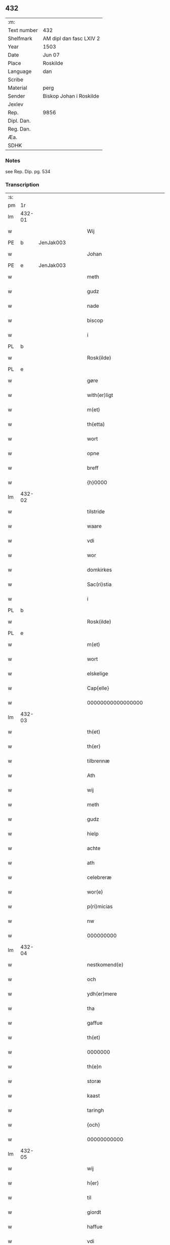 ** 432
| :m:         |                         |
| Text number | 432                     |
| Shelfmark   | AM dipl dan fasc LXIV 2 |
| Year        | 1503                    |
| Date        | Jun 07                  |
| Place       | Roskilde                |
| Language    | dan                     |
| Scribe      |                         |
| Material    | perg                    |
| Sender      | Biskop Johan i Roskilde |
| Jexlev      |                         |
| Rep.        | 9856                    |
| Dipl. Dan.  |                         |
| Reg. Dan.   |                         |
| Æa.         |                         |
| SDHK        |                         |

*** Notes
see Rep. Dip. pg. 534


*** Transcription
| :s: |        |   |   |   |   |                                                 |                                                 |   |   |   |   |     |   |   |    |        |
| pm  |     1r |   |   |   |   |                                                 |                                                 |   |   |   |   |     |   |   |    |        |
| lm  | 432-01 |   |   |   |   |                                                 |                                                 |   |   |   |   |     |   |   |    |        |
| w   |        |   |   |   |   | Wij                                             | Wij                                             |   |   |   |   | dan |   |   |    | 432-01 |
| PE  |      b | JenJak003  |   |   |   |                                                 |                                                 |   |   |   |   |     |   |   |    |        |
| w   |        |   |   |   |   | Johan                                           | Johan                                           |   |   |   |   | dan |   |   |    | 432-01 |
| PE  |      e | JenJak003  |   |   |   |                                                 |                                                 |   |   |   |   |     |   |   |    |        |
| w   |        |   |   |   |   | meth                                            | meth                                            |   |   |   |   | dan |   |   |    | 432-01 |
| w   |        |   |   |   |   | gudz                                            | gudz                                            |   |   |   |   | dan |   |   |    | 432-01 |
| w   |        |   |   |   |   | nade                                            | nade                                            |   |   |   |   | dan |   |   |    | 432-01 |
| w   |        |   |   |   |   | biscop                                          | bıſcop                                          |   |   |   |   | dan |   |   |    | 432-01 |
| w   |        |   |   |   |   | i                                               | ı                                               |   |   |   |   | dan |   |   |    | 432-01 |
| PL  |      b |   |   |   |   |                                                 |                                                 |   |   |   |   |     |   |   |    |        |
| w   |        |   |   |   |   | Rosk(ilde)                                      | Roſkꝭͤ                                           |   |   |   |   | dan |   |   |    | 432-01 |
| PL  |      e |   |   |   |   |                                                 |                                                 |   |   |   |   |     |   |   |    |        |
| w   |        |   |   |   |   | gøre                                            | gøꝛe                                            |   |   |   |   | dan |   |   |    | 432-01 |
| w   |        |   |   |   |   | with(er)ligt                                    | withlıgt                                       |   |   |   |   | dan |   |   |    | 432-01 |
| w   |        |   |   |   |   | m(et)                                           | mꝫ                                              |   |   |   |   | dan |   |   |    | 432-01 |
| w   |        |   |   |   |   | th(etta)                                        | thꝫᷓ                                             |   |   |   |   | dan |   |   |    | 432-01 |
| w   |        |   |   |   |   | wort                                            | woꝛt                                            |   |   |   |   | dan |   |   |    | 432-01 |
| w   |        |   |   |   |   | opne                                            | opne                                            |   |   |   |   | dan |   |   |    | 432-01 |
| w   |        |   |   |   |   | breff                                           | bꝛeff                                           |   |   |   |   | dan |   |   |    | 432-01 |
| w   |        |   |   |   |   | {h}0000                                         | {h}0000                                         |   |   |   |   | dan |   |   |    | 432-01 |
| lm  | 432-02 |   |   |   |   |                                                 |                                                 |   |   |   |   |     |   |   |    |        |
| w   |        |   |   |   |   | tilstride                                       | tılſtride                                       |   |   |   |   | dan |   |   |    | 432-02 |
| w   |        |   |   |   |   | waare                                           | waaꝛe                                           |   |   |   |   | dan |   |   |    | 432-02 |
| w   |        |   |   |   |   | vdi                                             | vdi                                             |   |   |   |   | dan |   |   |    | 432-02 |
| w   |        |   |   |   |   | wor                                             | woꝛ                                             |   |   |   |   | dan |   |   |    | 432-02 |
| w   |        |   |   |   |   | domkirkes                                       | domkiꝛke                                       |   |   |   |   | dan |   |   |    | 432-02 |
| w   |        |   |   |   |   | Sac(ri)stia                                     | Sacſtia                                        |   |   |   |   | dan |   |   |    | 432-02 |
| w   |        |   |   |   |   | i                                               | ı                                               |   |   |   |   | dan |   |   |    | 432-02 |
| PL  |      b |   |   |   |   |                                                 |                                                 |   |   |   |   |     |   |   |    |        |
| w   |        |   |   |   |   | Rosk(ilde)                                      | Roſkꝭͤ                                           |   |   |   |   | dan |   |   |    | 432-02 |
| PL  |      e |   |   |   |   |                                                 |                                                 |   |   |   |   |     |   |   |    |        |
| w   |        |   |   |   |   | m(et)                                           | mꝫ                                              |   |   |   |   | dan |   |   |    | 432-02 |
| w   |        |   |   |   |   | wort                                            | woꝛt                                            |   |   |   |   | dan |   |   |    | 432-02 |
| w   |        |   |   |   |   | elskelige                                       | elſkelıge                                       |   |   |   |   | dan |   |   |    | 432-02 |
| w   |        |   |   |   |   | Cap{elle}                                       | Cap{elle}                                       |   |   |   |   | dan |   |   |    | 432-02 |
| w   |        |   |   |   |   | 00000000000000000                               | 00000000000000000                               |   |   |   |   | dan |   |   |    | 432-02 |
| lm  | 432-03 |   |   |   |   |                                                 |                                                 |   |   |   |   |     |   |   |    |        |
| w   |        |   |   |   |   | th(et)                                          | thꝫ                                             |   |   |   |   | dan |   |   |    | 432-03 |
| w   |        |   |   |   |   | th(er)                                          | th                                             |   |   |   |   | dan |   |   |    | 432-03 |
| w   |        |   |   |   |   | tilbrennæ                                       | tilbꝛennæ                                       |   |   |   |   | dan |   |   |    | 432-03 |
| w   |        |   |   |   |   | Ath                                             | Ath                                             |   |   |   |   | dan |   |   |    | 432-03 |
| w   |        |   |   |   |   | wij                                             | wij                                             |   |   |   |   | dan |   |   |    | 432-03 |
| w   |        |   |   |   |   | meth                                            | meth                                            |   |   |   |   | dan |   |   |    | 432-03 |
| w   |        |   |   |   |   | gudz                                            | gudz                                            |   |   |   |   | dan |   |   | =  | 432-03 |
| w   |        |   |   |   |   | hielp                                           | hıelp                                           |   |   |   |   | dan |   |   | == | 432-03 |
| w   |        |   |   |   |   | achte                                           | achte                                           |   |   |   |   | dan |   |   |    | 432-03 |
| w   |        |   |   |   |   | ath                                             | ath                                             |   |   |   |   | dan |   |   |    | 432-03 |
| w   |        |   |   |   |   | celebreræ                                       | celebꝛeꝛæ                                       |   |   |   |   | dan |   |   |    | 432-03 |
| w   |        |   |   |   |   | wor(e)                                          | wor                                            |   |   |   |   | dan |   |   |    | 432-03 |
| w   |        |   |   |   |   | p(ri)micias                                     | pͥmıcias                                         |   |   |   |   | lat |   |   |    | 432-03 |
| w   |        |   |   |   |   | nw                                              | nw                                              |   |   |   |   | dan |   |   |    | 432-03 |
| w   |        |   |   |   |   | 000000000                                       | 000000000                                       |   |   |   |   | dan |   |   |    | 432-03 |
| lm  | 432-04 |   |   |   |   |                                                 |                                                 |   |   |   |   |     |   |   |    |        |
| w   |        |   |   |   |   | nestkomend(e)                                   | neſtkomen                                      |   |   |   |   | dan |   |   |    | 432-04 |
| w   |        |   |   |   |   | och                                             | och                                             |   |   |   |   | dan |   |   |    | 432-04 |
| w   |        |   |   |   |   | ydh(er)mere                                     | ydhmeꝛe                                        |   |   |   |   | dan |   |   |    | 432-04 |
| w   |        |   |   |   |   | tha                                             | tha                                             |   |   |   |   | dan |   |   |    | 432-04 |
| w   |        |   |   |   |   | gaffue                                          | gaffue                                          |   |   |   |   | dan |   |   |    | 432-04 |
| w   |        |   |   |   |   | th(et)                                          | thꝫ                                             |   |   |   |   | dan |   |   |    | 432-04 |
| w   |        |   |   |   |   | 0000000                                         | 0000000                                         |   |   |   |   | dan |   |   |    | 432-04 |
| w   |        |   |   |   |   | th(e)n                                          | thn̅                                             |   |   |   |   | dan |   |   |    | 432-04 |
| w   |        |   |   |   |   | storæ                                           | ſtoꝛæ                                           |   |   |   |   | dan |   |   |    | 432-04 |
| w   |        |   |   |   |   | kaast                                           | kaaſt                                           |   |   |   |   | dan |   |   |    | 432-04 |
| w   |        |   |   |   |   | taringh                                         | taꝛıngh                                         |   |   |   |   | dan |   |   |    | 432-04 |
| w   |        |   |   |   |   | {och}                                           | {och}                                           |   |   |   |   | dan |   |   |    | 432-04 |
| w   |        |   |   |   |   | 00000000000                                     | 00000000000                                     |   |   |   |   | dan |   |   |    | 432-04 |
| lm  | 432-05 |   |   |   |   |                                                 |                                                 |   |   |   |   |     |   |   |    |        |
| w   |        |   |   |   |   | wij                                             | wij                                             |   |   |   |   | dan |   |   |    | 432-05 |
| w   |        |   |   |   |   | h(er)                                           | h                                              |   |   |   |   | dan |   |   |    | 432-05 |
| w   |        |   |   |   |   | til                                             | til                                             |   |   |   |   | dan |   |   |    | 432-05 |
| w   |        |   |   |   |   | giordt                                          | gıoꝛdt                                          |   |   |   |   | dan |   |   |    | 432-05 |
| w   |        |   |   |   |   | haffue                                          | haffue                                          |   |   |   |   | dan |   |   |    | 432-05 |
| w   |        |   |   |   |   | vdi                                             | vdı                                             |   |   |   |   | dan |   |   |    | 432-05 |
| w   |        |   |   |   |   | Righids                                         | Rıghıds                                         |   |   |   |   | dan |   |   |    | 432-05 |
| w   |        |   |   |   |   | thiæneste                                       | thıæneſte                                       |   |   |   |   | dan |   |   |    | 432-05 |
| w   |        |   |   |   |   | 000000                                          | 000000                                          |   |   |   |   | dan |   |   |    | 432-05 |
| w   |        |   |   |   |   | møget                                           | møget                                           |   |   |   |   | dan |   |   |    | 432-05 |
| w   |        |   |   |   |   | folk                                            | folk                                            |   |   |   |   | dan |   |   |    | 432-05 |
| w   |        |   |   |   |   | vd                                              | vd                                              |   |   |   |   | dan |   |   | =  | 432-05 |
| w   |        |   |   |   |   | ath                                             | ath                                             |   |   |   |   | dan |   |   | == | 432-05 |
| w   |        |   |   |   |   | gøre                                            | gøꝛe                                            |   |   |   |   | dan |   |   | == | 432-05 |
| w   |        |   |   |   |   | bode                                            | bode                                            |   |   |   |   | dan |   |   |    | 432-05 |
| w   |        |   |   |   |   | til                                             | til                                             |   |   |   |   | dan |   |   |    | 432-05 |
| w   |        |   |   |   |   | {skiips}                                        | {ſkiips}                                        |   |   |   |   | dan |   |   |    | 432-05 |
| lm  | 432-06 |   |   |   |   |                                                 |                                                 |   |   |   |   |     |   |   |    |        |
| w   |        |   |   |   |   | och                                             | och                                             |   |   |   |   | dan |   |   |    | 432-06 |
| w   |        |   |   |   |   | til                                             | til                                             |   |   |   |   | dan |   |   |    | 432-06 |
| w   |        |   |   |   |   | hest                                            | heſt                                            |   |   |   |   | dan |   |   |    | 432-06 |
| w   |        |   |   |   |   | til                                             | til                                             |   |   |   |   | dan |   |   |    | 432-06 |
| PL  |      b |   |   |   |   |                                                 |                                                 |   |   |   |   |     |   |   |    |        |
| w   |        |   |   |   |   | swe(ri)ge                                       | ſwege                                          |   |   |   |   | dan |   |   |    | 432-06 |
| PL  |      e |   |   |   |   |                                                 |                                                 |   |   |   |   |     |   |   |    |        |
| w   |        |   |   |   |   | och                                             | och                                             |   |   |   |   | dan |   |   |    | 432-06 |
| PL  |      b |   |   |   |   |                                                 |                                                 |   |   |   |   |     |   |   |    |        |
| w   |        |   |   |   |   | norge                                           | noꝛge                                           |   |   |   |   | dan |   |   |    | 432-06 |
| PL  |      e |   |   |   |   |                                                 |                                                 |   |   |   |   |     |   |   |    |        |
| w   |        |   |   |   |   | fra                                             | fꝛa                                             |   |   |   |   | dan |   |   |    | 432-06 |
| w   |        |   |   |   |   | th(e)n                                          | thn̅                                             |   |   |   |   | dan |   |   |    | 432-06 |
| w   |        |   |   |   |   | 0000000                                         | 0000000                                         |   |   |   |   | dan |   |   |    | 432-06 |
| w   |        |   |   |   |   | 000000                                          | 000000                                          |   |   |   |   | dan |   |   |    | 432-06 |
| w   |        |   |   |   |   | wij                                             | wij                                             |   |   |   |   | dan |   |   |    | 432-06 |
| w   |        |   |   |   |   | bleffue                                         | bleffue                                         |   |   |   |   | dan |   |   |    | 432-06 |
| w   |        |   |   |   |   | vdhkaa(re)th                                    | vdhkaath                                       |   |   |   |   | dan |   |   |    | 432-06 |
| w   |        |   |   |   |   | til                                             | tıl                                             |   |   |   |   | dan |   |   |    | 432-06 |
| w   |        |   |   |   |   | biscop                                          | bıſcop                                          |   |   |   |   | dan |   |   |    | 432-06 |
| w   |        |   |   |   |   | ath                                             | ath                                             |   |   |   |   | dan |   |   |    | 432-06 |
| lm  | 432-07 |   |   |   |   |                                                 |                                                 |   |   |   |   |     |   |   |    |        |
| w   |        |   |   |   |   | wære                                            | wæꝛe                                            |   |   |   |   | dan |   |   |    | 432-07 |
| w   |        |   |   |   |   | h(er)                                           | h                                              |   |   |   |   | dan |   |   |    | 432-07 |
| w   |        |   |   |   |   | i                                               | ı                                               |   |   |   |   | dan |   |   |    | 432-07 |
| w   |        |   |   |   |   | Rosk(ilde)                                      | Roſkꝭͤ                                           |   |   |   |   | dan |   |   |    | 432-07 |
| w   |        |   |   |   |   | och                                             | och                                             |   |   |   |   | dan |   |   |    | 432-07 |
| w   |        |   |   |   |   | jndtill                                         | ȷndtıll                                         |   |   |   |   | dan |   |   |    | 432-07 |
| w   |        |   |   |   |   | th(e)n(ne)                                      | thn̅ͤ                                             |   |   |   |   | dan |   |   |    | 432-07 |
| w   |        |   |   |   |   | dagh                                            | dagh                                            |   |   |   |   | dan |   |   |    | 432-07 |
| w   |        |   |   |   |   | och                                             | och                                             |   |   |   |   | dan |   |   |    | 432-07 |
| w   |        |   |   |   |   | 00000000000                                     | 00000000000                                     |   |   |   |   | dan |   |   |    | 432-07 |
| w   |        |   |   |   |   | wij                                             | wij                                             |   |   |   |   | dan |   |   |    | 432-07 |
| w   |        |   |   |   |   | vdi                                             | vdi                                             |   |   |   |   | dan |   |   |    | 432-07 |
| w   |        |   |   |   |   | wor                                             | woꝛ                                             |   |   |   |   | dan |   |   |    | 432-07 |
| w   |        |   |   |   |   | eyen                                            | eye                                            |   |   |   |   | dan |   |   |    | 432-07 |
| w   |        |   |   |   |   | p(er)sonæ                                       | p̲ſonæ                                           |   |   |   |   | dan |   |   |    | 432-07 |
| w   |        |   |   |   |   | nw                                              | nw                                              |   |   |   |   | dan |   |   |    | 432-07 |
| w   |        |   |   |   |   | eet                                             | eet                                             |   |   |   |   | dan |   |   |    | 432-07 |
| w   |        |   |   |   |   | aar                                             | aaꝛ                                             |   |   |   |   | dan |   |   |    | 432-07 |
| lm  | 432-08 |   |   |   |   |                                                 |                                                 |   |   |   |   |     |   |   |    |        |
| w   |        |   |   |   |   | sidh(e)n                                        | ſıdhn̅                                           |   |   |   |   | dan |   |   |    | 432-08 |
| w   |        |   |   |   |   | wore                                            | woꝛe                                            |   |   |   |   | dan |   |   |    | 432-08 |
| w   |        |   |   |   |   | til                                             | tıl                                             |   |   |   |   | dan |   |   |    | 432-08 |
| w   |        |   |   |   |   | skiips                                          | ſkiips                                          |   |   |   |   | dan |   |   |    | 432-08 |
| w   |        |   |   |   |   | i                                               | ı                                               |   |   |   |   | dan |   |   |    | 432-08 |
| PL  |      b |   |   |   |   |                                                 |                                                 |   |   |   |   |     |   |   |    |        |
| w   |        |   |   |   |   | norge                                           | noꝛge                                           |   |   |   |   | dan |   |   |    | 432-08 |
| PL  |      e |   |   |   |   |                                                 |                                                 |   |   |   |   |     |   |   |    |        |
| w   |        |   |   |   |   | vdi                                             | vdi                                             |   |   |   |   | dan |   |   |    | 432-08 |
| w   |        |   |   |   |   | wor                                             | woꝛ                                             |   |   |   |   | dan |   |   |    | 432-08 |
| w   |        |   |   |   |   | kær(iste)                                       | kæꝛꝭͭͤ                                            |   |   |   |   | dan |   |   |    | 432-08 |
| w   |        |   |   |   |   | 00000000000                                     | 00000000000                                     |   |   |   |   | dan |   |   |    | 432-08 |
| w   |        |   |   |   |   | koni(n)g                                        | konı̅g                                           |   |   |   |   | dan |   |   |    | 432-08 |
| PE  |      b | RexHan001  |   |   |   |                                                 |                                                 |   |   |   |   |     |   |   |    |        |
| w   |        |   |   |   |   | hansses                                         | hanſſes                                         |   |   |   |   | dan |   |   |    | 432-08 |
| PE  |      e | RexHan001  |   |   |   |                                                 |                                                 |   |   |   |   |     |   |   |    |        |
| w   |        |   |   |   |   | och                                             | och                                             |   |   |   |   | dan |   |   |    | 432-08 |
| w   |        |   |   |   |   | Rigenes                                         | Rıgenes                                         |   |   |   |   | dan |   |   |    | 432-08 |
| lm  | 432-09 |   |   |   |   |                                                 |                                                 |   |   |   |   |     |   |   |    |        |
| w   |        |   |   |   |   | merckelighe                                     | meꝛckelıghe                                     |   |   |   |   | dan |   |   |    | 432-09 |
| w   |        |   |   |   |   | ærinde                                          | æꝛınde                                          |   |   |   |   | dan |   |   |    | 432-09 |
| w   |        |   |   |   |   | och                                             | och                                             |   |   |   |   | dan |   |   |    | 432-09 |
| w   |        |   |   |   |   | thiæniste                                       | thıænıſte                                       |   |   |   |   | dan |   |   |    | 432-09 |
| w   |        |   |   |   |   | Th(e)n                                          | Thn̅                                             |   |   |   |   | dan |   |   |    | 432-09 |
| w   |        |   |   |   |   | thiid                                           | thiid                                           |   |   |   |   | dan |   |   |    | 432-09 |
| w   |        |   |   |   |   | nogre                                           | nogꝛe                                           |   |   |   |   | dan |   |   |    | 432-09 |
| w   |        |   |   |   |   | 0000000                                         | 0000000                                         |   |   |   |   | dan |   |   |    | 432-09 |
| w   |        |   |   |   |   | Ri{ghe}s                                        | Rı{ghe}                                        |   |   |   |   | dan |   |   |    | 432-09 |
| w   |        |   |   |   |   | jndbyggeræ                                      | ȷndbyggeꝛæ                                      |   |   |   |   | dan |   |   |    | 432-09 |
| w   |        |   |   |   |   | giorde                                          | gıoꝛde                                          |   |   |   |   | dan |   |   |    | 432-09 |
| lm  | 432-10 |   |   |   |   |                                                 |                                                 |   |   |   |   |     |   |   |    |        |
| w   |        |   |   |   |   | stoer                                           | ſtoeꝛ                                           |   |   |   |   | dan |   |   |    | 432-10 |
| w   |        |   |   |   |   | och                                             | och                                             |   |   |   |   | dan |   |   |    | 432-10 |
| w   |        |   |   |   |   | mercheligh                                      | meꝛchelıgh                                      |   |   |   |   | dan |   |   |    | 432-10 |
| w   |        |   |   |   |   | opreysni(n)g                                    | opreyſnı̅g                                       |   |   |   |   | dan |   |   |    | 432-10 |
| w   |        |   |   |   |   | emoedh                                          | emoedh                                          |   |   |   |   | dan |   |   |    | 432-10 |
| w   |        |   |   |   |   | for(screff{ne)}                                 | foꝛꝭ{ᷠͤ}                                          |   |   |   |   | dan |   |   |    | 432-10 |
| w   |        |   |   |   |   | 00000                                           | 00000                                           |   |   |   |   | dan |   |   |    | 432-10 |
| w   |        |   |   |   |   | 0000{dige}                                      | 0000{dige}                                      |   |   |   |   | dan |   |   |    | 432-10 |
| w   |        |   |   |   |   | h(er)re                                         | hꝛe                                            |   |   |   |   | dan |   |   |    | 432-10 |
| w   |        |   |   |   |   | hwilket                                         | hwılket                                         |   |   |   |   | dan |   |   |    | 432-10 |
| w   |        |   |   |   |   | som                                             | ſom                                             |   |   |   |   | dan |   |   |    | 432-10 |
| lm  | 432-11 |   |   |   |   |                                                 |                                                 |   |   |   |   |     |   |   |    |        |
| w   |        |   |   |   |   | kom                                             | kom                                             |   |   |   |   | dan |   |   |    | 432-11 |
| w   |        |   |   |   |   | oss                                             | oſſ                                             |   |   |   |   | dan |   |   |    | 432-11 |
| w   |        |   |   |   |   | och                                             | och                                             |   |   |   |   | dan |   |   |    | 432-11 |
| w   |        |   |   |   |   | wor                                             | woꝛ                                             |   |   |   |   | dan |   |   |    | 432-11 |
| w   |        |   |   |   |   | kircke                                          | kiꝛcke                                          |   |   |   |   | dan |   |   |    | 432-11 |
| w   |        |   |   |   |   | {til}                                           | {til}                                           |   |   |   |   | dan |   |   |    | 432-11 |
| w   |        |   |   |   |   | møgen                                           | møge                                           |   |   |   |   | dan |   |   |    | 432-11 |
| w   |        |   |   |   |   | yth(er)me(re)                                   | ythme                                         |   |   |   |   | dan |   |   |    | 432-11 |
| w   |        |   |   |   |   | kaast                                           | kaaſt                                           |   |   |   |   | dan |   |   |    | 432-11 |
| w   |        |   |   |   |   | 000000000000000000                              | 000000000000000000                              |   |   |   |   | dan |   |   |    | 432-11 |
| w   |        |   |   |   |   | wij                                             | wij                                             |   |   |   |   | dan |   |   |    | 432-11 |
| w   |        |   |   |   |   | haffde                                          | haffde                                          |   |   |   |   | dan |   |   |    | 432-11 |
| w   |        |   |   |   |   | {wort}                                          | {woꝛt}                                          |   |   |   |   | dan |   |   |    | 432-11 |
| w   |        |   |   |   |   | 00000000                                        | 00000000                                        |   |   |   |   | dan |   |   |    | 432-11 |
| lm  | 432-12 |   |   |   |   |                                                 |                                                 |   |   |   |   |     |   |   |    |        |
| w   |        |   |   |   |   | enistæ                                          | eniſtæ                                          |   |   |   |   | dan |   |   |    | 432-12 |
| w   |        |   |   |   |   | vdhgiordh                                       | vdhgıoꝛdh                                       |   |   |   |   | dan |   |   |    | 432-12 |
| w   |        |   |   |   |   | och                                             | och                                             |   |   |   |   | dan |   |   |    | 432-12 |
| w   |        |   |   |   |   | bekær(e)de                                      | bekæꝛde                                        |   |   |   |   | dan |   |   |    | 432-12 |
| w   |        |   |   |   |   | wij                                             | wij                                             |   |   |   |   | dan |   |   |    | 432-12 |
| w   |        |   |   |   |   | oss                                             | oſſ                                             |   |   |   |   | dan |   |   |    | 432-12 |
| w   |        |   |   |   |   | fo(r)                                           | fo                                             |   |   |   |   | dan |   |   |    | 432-12 |
| w   |        |   |   |   |   | swodan                                          | ſwodan                                          |   |   |   |   | dan |   |   |    | 432-12 |
| w   |        |   |   |   |   | 00000000000000000000000000000000000000000000000 | 00000000000000000000000000000000000000000000000 |   |   |   |   | dan |   |   |    | 432-12 |
| lm  | 432-13 |   |   |   |   |                                                 |                                                 |   |   |   |   |     |   |   |    |        |
| w   |        |   |   |   |   | som                                             | ſom                                             |   |   |   |   | dan |   |   |    | 432-13 |
| w   |        |   |   |   |   | wij                                             | wij                                             |   |   |   |   | dan |   |   |    | 432-13 |
| w   |        |   |   |   |   | oss                                             | oſſ                                             |   |   |   |   | dan |   |   |    | 432-13 |
| w   |        |   |   |   |   | h(er)                                           | h                                              |   |   |   |   | dan |   |   |    | 432-13 |
| w   |        |   |   |   |   | til                                             | tıl                                             |   |   |   |   | dan |   |   |    | 432-13 |
| w   |        |   |   |   |   | giordt                                          | gıoꝛdt                                          |   |   |   |   | dan |   |   |    | 432-13 |
| w   |        |   |   |   |   | haffue                                          | haffue                                          |   |   |   |   | dan |   |   |    | 432-13 |
| w   |        |   |   |   |   | Och                                             | Och                                             |   |   |   |   | dan |   |   |    | 432-13 |
| w   |        |   |   |   |   | wij                                             | wij                                             |   |   |   |   | dan |   |   |    | 432-13 |
| w   |        |   |   |   |   | vdi                                             | vdi                                             |   |   |   |   | dan |   |   |    | 432-13 |
| w   |        |   |   |   |   | th0                                             | th0                                             |   |   |   |   | dan |   |   |    | 432-13 |
| w   |        |   |   |   |   | 000000000000000000000000000000000000000000      | 000000000000000000000000000000000000000000      |   |   |   |   | dan |   |   |    | 432-13 |
| lm  | 432-14 |   |   |   |   |                                                 |                                                 |   |   |   |   |     |   |   |    |        |
| w   |        |   |   |   |   | at                                              | at                                              |   |   |   |   | dan |   |   |    | 432-14 |
| w   |        |   |   |   |   | gøre                                            | gøꝛe                                            |   |   |   |   | dan |   |   |    | 432-14 |
| w   |        |   |   |   |   | skulend(e)                                      | ſkulen                                         |   |   |   |   | dan |   |   |    | 432-14 |
| w   |        |   |   |   |   | Th{e}                                           | Th{e}                                           |   |   |   |   | dan |   |   |    | 432-14 |
| w   |        |   |   |   |   | waare                                           | waaꝛe                                           |   |   |   |   | dan |   |   |    | 432-14 |
| w   |        |   |   |   |   | wij                                             | wij                                             |   |   |   |   | dan |   |   |    | 432-14 |
| w   |        |   |   |   |   | sor(e)                                          | ſoꝛ                                            |   |   |   |   | dan |   |   |    | 432-14 |
| w   |        |   |   |   |   | swodane                                         | ſwodane                                         |   |   |   |   | dan |   |   |    | 432-14 |
| w   |        |   |   |   |   | sa000                                           | ſa000                                           |   |   |   |   | dan |   |   |    | 432-14 |
| w   |        |   |   |   |   | 00000000000000000000000000000000                | 00000000000000000000000000000000                |   |   |   |   | dan |   |   |    | 432-14 |
| lm  | 432-15 |   |   |   |   |                                                 |                                                 |   |   |   |   |     |   |   |    |        |
| w   |        |   |   |   |   | bege(re)nd(e)                                   | begen                                         |   |   |   |   | dan |   |   |    | 432-15 |
| w   |        |   |   |   |   | at                                              | at                                              |   |   |   |   | dan |   |   |    | 432-15 |
| w   |        |   |   |   |   | for(screffne)                                   | foꝛꝭᷠͤ                                            |   |   |   |   | dan |   |   |    | 432-15 |
| w   |        |   |   |   |   | wort                                            | woꝛt                                            |   |   |   |   | dan |   |   |    | 432-15 |
| w   |        |   |   |   |   | elskelige                                       | elſkelıge                                       |   |   |   |   | dan |   |   |    | 432-15 |
| w   |        |   |   |   |   | capitell                                        | capıtell                                        |   |   |   |   | dan |   |   |    | 432-15 |
| w   |        |   |   |   |   | wilde                                           | wilde                                           |   |   |   |   | dan |   |   |    | 432-15 |
| w   |        |   |   |   |   | 000000000000000000000000000000000000000000      | 000000000000000000000000000000000000000000      |   |   |   |   | dan |   |   |    | 432-15 |
| lm  | 432-16 |   |   |   |   |                                                 |                                                 |   |   |   |   |     |   |   |    |        |
| w   |        |   |   |   |   | een                                             | een                                             |   |   |   |   | dan |   |   |    | 432-16 |
| w   |        |   |   |   |   | kerligh                                         | keꝛlıgh                                         |   |   |   |   | dan |   |   |    | 432-16 |
| w   |        |   |   |   |   | hielp                                           | hıelp                                           |   |   |   |   | dan |   |   |    | 432-16 |
| w   |        |   |   |   |   | aff                                             | aff                                             |   |   |   |   | dan |   |   |    | 432-16 |
| w   |        |   |   |   |   | wor(e)                                          | woꝛ                                            |   |   |   |   | dan |   |   |    | 432-16 |
| w   |        |   |   |   |   | kircker                                         | kıꝛckeꝛ                                         |   |   |   |   | dan |   |   |    | 432-16 |
| w   |        |   |   |   |   | sognep(re)ster                                  | ſognep̅ſteꝛ                                      |   |   |   |   | dan |   |   |    | 432-16 |
| w   |        |   |   |   |   | och                                             | och                                             |   |   |   |   | dan |   |   |    | 432-16 |
| w   |        |   |   |   |   | 00000000000000000000000000000000000000000000    | 00000000000000000000000000000000000000000000    |   |   |   |   | dan |   |   |    | 432-16 |
| lm  | 432-17 |   |   |   |   |                                                 |                                                 |   |   |   |   |     |   |   |    |        |
| w   |        |   |   |   |   | subsidiu(m)                                     | ſubſıdıu̅                                        |   |   |   |   | lat |   |   |    | 432-17 |
| w   |        |   |   |   |   | som                                             | ſom                                             |   |   |   |   | dan |   |   |    | 432-17 |
| w   |        |   |   |   |   | er                                              | eꝛ                                              |   |   |   |   | dan |   |   |    | 432-17 |
| w   |        |   |   |   |   | otte                                            | otte                                            |   |   |   |   | dan |   |   |    | 432-17 |
| w   |        |   |   |   |   | m(a)rck                                         | mᷓꝛck                                            |   |   |   |   | dan |   |   |    | 432-17 |
| w   |        |   |   |   |   | aff                                             | aff                                             |   |   |   |   | dan |   |   |    | 432-17 |
| w   |        |   |   |   |   | hw(er)                                          | hw                                             |   |   |   |   | dan |   |   |    | 432-17 |
| w   |        |   |   |   |   | kircke                                          | kiꝛcke                                          |   |   |   |   | dan |   |   |    | 432-17 |
| w   |        |   |   |   |   | Aff                                             | Aff                                             |   |   |   |   | dan |   |   |    | 432-17 |
| w   |        |   |   |   |   | hwer                                            | hwer                                            |   |   |   |   | dan |   |   |    | 432-17 |
| w   |        |   |   |   |   | {sogn}                                          | {ſogn}                                          |   |   |   |   | dan |   |   |    | 432-17 |
| w   |        |   |   |   |   | 0000000000000000000000000000000000000000000000  | 0000000000000000000000000000000000000000000000  |   |   |   |   | dan |   |   |    | 432-17 |
| lm  | 432-18 |   |   |   |   |                                                 |                                                 |   |   |   |   |     |   |   |    |        |
| w   |        |   |   |   |   | diegn                                           | dıeg                                           |   |   |   |   | dan |   |   |    | 432-18 |
| n   |        |   |   |   |   | ij                                              | ij                                              |   |   |   |   | dan |   |   |    | 432-18 |
| w   |        |   |   |   |   | m(ar)ck                                         | mck                                            |   |   |   |   | dan |   |   |    | 432-18 |
| w   |        |   |   |   |   | Huilket                                         | Huılket                                         |   |   |   |   | dan |   |   |    | 432-18 |
| w   |        |   |   |   |   | for(screffne)                                   | foꝛꝭᷠͤ                                            |   |   |   |   | dan |   |   |    | 432-18 |
| w   |        |   |   |   |   | wort                                            | woꝛt                                            |   |   |   |   | dan |   |   |    | 432-18 |
| w   |        |   |   |   |   | elskelige                                       | elſkelıge                                       |   |   |   |   | dan |   |   |    | 432-18 |
| w   |        |   |   |   |   | Capi[tel]                                       | Capi[tel]                                       |   |   |   |   | dan |   |   |    | 432-18 |
| w   |        |   |   |   |   | 0000000000000000000000000000000000000000000     | 0000000000000000000000000000000000000000000     |   |   |   |   | dan |   |   |    | 432-18 |
| lm  | 432-19 |   |   |   |   |                                                 |                                                 |   |   |   |   |     |   |   |    |        |
| w   |        |   |   |   |   | skyld                                           | ſkyld                                           |   |   |   |   | dan |   |   |    | 432-19 |
| w   |        |   |   |   |   | nw                                              | nw                                              |   |   |   |   | dan |   |   |    | 432-19 |
| w   |        |   |   |   |   | vppaa                                           | vaa                                            |   |   |   |   | dan |   |   |    | 432-19 |
| w   |        |   |   |   |   | th(e)n(ne)                                      | thn̅ͤ                                             |   |   |   |   | dan |   |   |    | 432-19 |
| w   |        |   |   |   |   | thiid                                           | thiid                                           |   |   |   |   | dan |   |   |    | 432-19 |
| w   |        |   |   |   |   | fuldburd                                        | fuldbűꝛd                                        |   |   |   |   | dan |   |   |    | 432-19 |
| w   |        |   |   |   |   | och                                             | och                                             |   |   |   |   | dan |   |   |    | 432-19 |
| w   |        |   |   |   |   | samtøcket                                       | ſamtøcket                                       |   |   |   |   | dan |   |   |    | 432-19 |
| w   |        |   |   |   |   | ha{ffuer}                                       | ha{ffuer}                                       |   |   |   |   | dan |   |   |    | 432-19 |
| w   |        |   |   |   |   | 00000000000000000000000000000                   | 00000000000000000000000000000                   |   |   |   |   | dan |   |   |    | 432-19 |
| lm  | 432-20 |   |   |   |   |                                                 |                                                 |   |   |   |   |     |   |   |    |        |
| w   |        |   |   |   |   | wo(r)                                           | wo                                             |   |   |   |   | dan |   |   |    | 432-20 |
| w   |        |   |   |   |   | forfædh(er)ne                                   | foꝛfædhne                                      |   |   |   |   | dan |   |   |    | 432-20 |
| w   |        |   |   |   |   | h(er)                                           | h                                              |   |   |   |   | dan |   |   |    | 432-20 |
| w   |        |   |   |   |   | til                                             | tıl                                             |   |   |   |   | dan |   |   |    | 432-20 |
| w   |        |   |   |   |   | bege(re)th                                      | begeth                                         |   |   |   |   | dan |   |   |    | 432-20 |
| w   |        |   |   |   |   | ell(e)r                                         | ellꝛ̅                                            |   |   |   |   | dan |   |   |    | 432-20 |
| w   |        |   |   |   |   | esket                                           | eſket                                           |   |   |   |   | dan |   |   |    | 432-20 |
| w   |        |   |   |   |   | wor                                             | woꝛ                                             |   |   |   |   | dan |   |   |    | 432-20 |
| w   |        |   |   |   |   | meth                                            | meth                                            |   |   |   |   | dan |   |   |    | 432-20 |
| w   |        |   |   |   |   | swodant                                         | ſwodant                                         |   |   |   |   | dan |   |   |    | 432-20 |
| w   |        |   |   |   |   | ske[l]                                          | ſke[l]                                          |   |   |   |   | dan |   |   |    | 432-20 |
| w   |        |   |   |   |   | 000000000000000000000000                        | 000000000000000000000000                        |   |   |   |   | dan |   |   |    | 432-20 |
| lm  | 432-21 |   |   |   |   |                                                 |                                                 |   |   |   |   |     |   |   |    |        |
| w   |        |   |   |   |   | wij                                             | wij                                             |   |   |   |   | dan |   |   |    | 432-21 |
| w   |        |   |   |   |   | aldrig                                          | aldꝛig                                          |   |   |   |   | dan |   |   |    | 432-21 |
| w   |        |   |   |   |   | vdi                                             | vdi                                             |   |   |   |   | dan |   |   |    | 432-21 |
| w   |        |   |   |   |   | wor                                             | woꝛ                                             |   |   |   |   | dan |   |   |    | 432-21 |
| w   |        |   |   |   |   | liiffs                                          | liiffs                                          |   |   |   |   | dan |   |   |    | 432-21 |
| w   |        |   |   |   |   | thiid                                           | thiid                                           |   |   |   |   | dan |   |   |    | 432-21 |
| w   |        |   |   |   |   | nogen                                           | nogen                                           |   |   |   |   | dan |   |   |    | 432-21 |
| w   |        |   |   |   |   | thiid                                           | thiid                                           |   |   |   |   | dan |   |   |    | 432-21 |
| w   |        |   |   |   |   | h(er)                                           | h                                              |   |   |   |   | dan |   |   |    | 432-21 |
| w   |        |   |   |   |   | effth(er)                                       | effth                                          |   |   |   |   | dan |   |   |    | 432-21 |
| w   |        |   |   |   |   | skule                                           | ſkule                                           |   |   |   |   | dan |   |   |    | 432-21 |
| w   |        |   |   |   |   | bege00                                          | bege00                                          |   |   |   |   | dan |   |   |    | 432-21 |
| w   |        |   |   |   |   | 00000000000000000000000000000000                | 00000000000000000000000000000000                |   |   |   |   | dan |   |   |    | 432-21 |
| lm  | 432-22 |   |   |   |   |                                                 |                                                 |   |   |   |   |     |   |   |    |        |
| w   |        |   |   |   |   | och                                             | och                                             |   |   |   |   | dan |   |   |    | 432-22 |
| w   |        |   |   |   |   | vdi                                             | vdi                                             |   |   |   |   | dan |   |   |    | 432-22 |
| w   |        |   |   |   |   | try                                             | try                                             |   |   |   |   | dan |   |   |    | 432-22 |
| w   |        |   |   |   |   | samfolde                                        | ſamfolde                                        |   |   |   |   | dan |   |   |    | 432-22 |
| w   |        |   |   |   |   | neste                                           | neſte                                           |   |   |   |   | dan |   |   |    | 432-22 |
| w   |        |   |   |   |   | tilkomend(e)                                    | tılkomen                                       |   |   |   |   | dan |   |   |    | 432-22 |
| w   |        |   |   |   |   | aar                                             | aaꝛ                                             |   |   |   |   | dan |   |   |    | 432-22 |
| w   |        |   |   |   |   | h(er)                                           | h                                              |   |   |   |   | dan |   |   |    | 432-22 |
| w   |        |   |   |   |   | effth(e)r                                       | effthꝛ̅                                          |   |   |   |   | dan |   |   |    | 432-22 |
| w   |        |   |   |   |   | ey                                              | ey                                              |   |   |   |   | dan |   |   |    | 432-22 |
| w   |        |   |   |   |   | skulde                                          | ſkulde                                          |   |   |   |   | dan |   |   |    | 432-22 |
| w   |        |   |   |   |   | 000000000000000000000000000000000000000         | 000000000000000000000000000000000000000         |   |   |   |   | dan |   |   |    | 432-22 |
| lm  | 432-23 |   |   |   |   |                                                 |                                                 |   |   |   |   |     |   |   |    |        |
| w   |        |   |   |   |   | ell(er)                                         | ell                                            |   |   |   |   | dan |   |   |    | 432-23 |
| w   |        |   |   |   |   | hielp                                           | hıelp                                           |   |   |   |   | dan |   |   |    | 432-23 |
| w   |        |   |   |   |   | aff                                             | aff                                             |   |   |   |   | dan |   |   |    | 432-23 |
| w   |        |   |   |   |   | nogre                                           | nogꝛe                                           |   |   |   |   | dan |   |   |    | 432-23 |
| w   |        |   |   |   |   | wore                                            | woꝛe                                            |   |   |   |   | dan |   |   |    | 432-23 |
| w   |        |   |   |   |   | kircker                                         | kiꝛckeꝛ                                         |   |   |   |   | dan |   |   |    | 432-23 |
| w   |        |   |   |   |   | sognep(re)ster                                  | ſognep̅ſteꝛ                                      |   |   |   |   | dan |   |   |    | 432-23 |
| w   |        |   |   |   |   | ell(er)                                         | ell                                            |   |   |   |   | dan |   |   |    | 432-23 |
| w   |        |   |   |   |   | diegne                                          | dıegne                                          |   |   |   |   | dan |   |   |    | 432-23 |
| w   |        |   |   |   |   | Tesse                                           | Teſſe                                           |   |   |   |   | dan |   |   |    | 432-23 |
| w   |        |   |   |   |   | 00000000000000000000000000000000000000h         | 00000000000000000000000000000000000000h         |   |   |   |   | dan |   |   |    | 432-23 |
| w   |        |   |   |   |   | articlæ                                         | aꝛticlæ                                         |   |   |   |   | dan |   |   |    | 432-23 |
| lm  | 432-24 |   |   |   |   |                                                 |                                                 |   |   |   |   |     |   |   |    |        |
| w   |        |   |   |   |   | hwer                                            | hweꝛ                                            |   |   |   |   | dan |   |   |    | 432-24 |
| w   |        |   |   |   |   | wedh                                            | wedh                                            |   |   |   |   | dan |   |   |    | 432-24 |
| w   |        |   |   |   |   | segh                                            | ſegh                                            |   |   |   |   | dan |   |   |    | 432-24 |
| w   |        |   |   |   |   | beplichte                                       | beplıchte                                       |   |   |   |   | dan |   |   |    | 432-24 |
| w   |        |   |   |   |   | wij                                             | wij                                             |   |   |   |   | dan |   |   |    | 432-24 |
| w   |        |   |   |   |   | oss                                             | oſſ                                             |   |   |   |   | dan |   |   |    | 432-24 |
| w   |        |   |   |   |   | m(et)                                           | mꝫ                                              |   |   |   |   | dan |   |   |    | 432-24 |
| w   |        |   |   |   |   | th(ette)                                        | thꝫͤ                                             |   |   |   |   | dan |   |   |    | 432-24 |
| w   |        |   |   |   |   | wort                                            | woꝛt                                            |   |   |   |   | dan |   |   |    | 432-24 |
| w   |        |   |   |   |   | opne                                            | opne                                            |   |   |   |   | dan |   |   |    | 432-24 |
| w   |        |   |   |   |   | b(re)ff                                         | bff                                            |   |   |   |   | dan |   |   |    | 432-24 |
| w   |        |   |   |   |   | at                                              | at                                              |   |   |   |   | dan |   |   | =  | 432-24 |
| w   |        |   |   |   |   | holde                                           | holde                                           |   |   |   |   | dan |   |   | == | 432-24 |
| w   |        |   |   |   |   | 00000000000000000000                            | 00000000000000000000                            |   |   |   |   | dan |   |   |    | 432-24 |
| w   |        |   |   |   |   | mode                                            | mode                                            |   |   |   |   | dan |   |   |    | 432-24 |
| w   |        |   |   |   |   | som                                             | ſo                                             |   |   |   |   | dan |   |   |    | 432-24 |
| lm  | 432-25 |   |   |   |   |                                                 |                                                 |   |   |   |   |     |   |   |    |        |
| w   |        |   |   |   |   | fo(re)screffuit                                 | foſcꝛeffuıt                                    |   |   |   |   | dan |   |   |    | 432-25 |
| w   |        |   |   |   |   | staar                                           | ſtaaꝛ                                           |   |   |   |   | dan |   |   |    | 432-25 |
| w   |        |   |   |   |   | Jn                                              | Jn                                              |   |   |   |   | lat |   |   |    | 432-25 |
| w   |        |   |   |   |   | c(uius)                                         | c                                              |   |   |   |   | lat |   |   |    | 432-25 |
| w   |        |   |   |   |   | r(e)i                                           | ꝛı                                             |   |   |   |   | lat |   |   |    | 432-25 |
| w   |        |   |   |   |   | testi(m)oniu(m)                                 | teſtı̅onıu̅                                       |   |   |   |   | lat |   |   |    | 432-25 |
| w   |        |   |   |   |   | Secretu(m)                                      | ecꝛetu̅                                         |   |   |   |   | lat |   |   |    | 432-25 |
| w   |        |   |   |   |   | nostru(m)                                       | noſtꝛu̅                                          |   |   |   |   | lat |   |   |    | 432-25 |
| w   |        |   |   |   |   | presentibus                                     | pꝛeſentıbus                                     |   |   |   |   | lat |   |   |    | 432-25 |
| w   |        |   |   |   |   | est                                             | eſt                                             |   |   |   |   | lat |   |   |    | 432-25 |
| w   |        |   |   |   |   | 000000000000                                    | 000000000000                                    |   |   |   |   | lat |   |   |    | 432-25 |
| w   |        |   |   |   |   | dat(um)                                         | datꝭ                                            |   |   |   |   | lat |   |   |    | 432-25 |
| lm  | 432-26 |   |   |   |   |                                                 |                                                 |   |   |   |   |     |   |   |    |        |
| PL  |      b |   |   |   |   |                                                 |                                                 |   |   |   |   |     |   |   |    |        |
| w   |        |   |   |   |   | Rosk(ildis)                                     | Roſkꝭ                                           |   |   |   |   | lat |   |   |    | 432-26 |
| PL  |      e |   |   |   |   |                                                 |                                                 |   |   |   |   |     |   |   |    |        |
| w   |        |   |   |   |   | fer(ia)                                         | feꝛᷓꝭ                                            |   |   |   |   | lat |   |   |    | 432-26 |
| w   |        |   |   |   |   | quarta                                          | quaꝛta                                          |   |   |   |   | lat |   |   |    | 432-26 |
| w   |        |   |   |   |   | penthecostes                                    | penthecoſtes                                    |   |   |   |   | lat |   |   |    | 432-26 |
| w   |        |   |   |   |   | Anno                                            | Anno                                            |   |   |   |   | lat |   |   |    | 432-26 |
| w   |        |   |   |   |   | d(omi)ni                                        | dnı̅                                             |   |   |   |   | lat |   |   |    | 432-26 |
| n   |        |   |   |   |   | Md                                              | Md                                              |   |   |   |   | lat |   |   | =  | 432-26 |
| w   |        |   |   |   |   | tercio                                          | teꝛcio                                          |   |   |   |   | lat |   |   | == | 432-26 |
| :e: |        |   |   |   |   |                                                 |                                                 |   |   |   |   |     |   |   |    |        |
